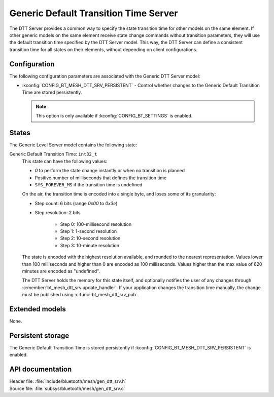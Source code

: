 .. _bt_mesh_dtt_srv_readme:

Generic Default Transition Time Server
######################################

The DTT Server provides a common way to specify the state transition time for other models on the same element.
If other generic models on the same element receive state change commands without transition parameters, they will use the default transition time specified by the DTT Server model.
This way, the DTT Server can define a consistent transition time for all states on their elements, without depending on client configurations.

Configuration
=============

The following configuration parameters are associated with the Generic DTT Server model:

* :kconfig:`CONFIG_BT_MESH_DTT_SRV_PERSISTENT` - Control whether changes to the Generic Default Transition Time are stored persistently.

  .. note::
    This option is only available if :kconfig:`CONFIG_BT_SETTINGS` is enabled.

States
======

The Generic Level Server model contains the following state:

Generic Default Transition Time: ``int32_t``
    This state can have the following values:

    * `0` to perform the state change instantly or when no transition is planned
    * Positive number of milliseconds that defines the transition time
    * ``SYS_FOREVER_MS`` if the transition time is undefined

    On the air, the transition time is encoded into a single byte, and loses some of its granularity:

    * Step count: 6 bits (range `0x00` to `0x3e`)
    * Step resolution: 2 bits

        * Step 0: 100-millisecond resolution
        * Step 1: 1-second resolution
        * Step 2: 10-second resolution
        * Step 3: 10-minute resolution

    The state is encoded with the highest resolution available, and rounded to the nearest representation.
    Values lower than 100 milliseconds and higher than 0 are encoded as 100 milliseconds.
    Values higher than the max value of 620 minutes are encoded as "undefined".

    The DTT Server holds the memory for this state itself, and optionally notifies the user of any changes through :c:member:`bt_mesh_dtt_srv.update_handler`.
    If your application changes the transition time manually, the change must be published using :c:func:`bt_mesh_dtt_srv_pub`.

Extended models
===============

None.

Persistent storage
==================

The Generic Default Transition Time is stored persistently if :kconfig:`CONFIG_BT_MESH_DTT_SRV_PERSISTENT` is enabled.

API documentation
=================

| Header file: :file:`include/bluetooth/mesh/gen_dtt_srv.h`
| Source file: :file:`subsys/bluetooth/mesh/gen_dtt_srv.c`

.. doxygengroup:: bt_mesh_dtt_srv
   :project: nrf
   :members:
